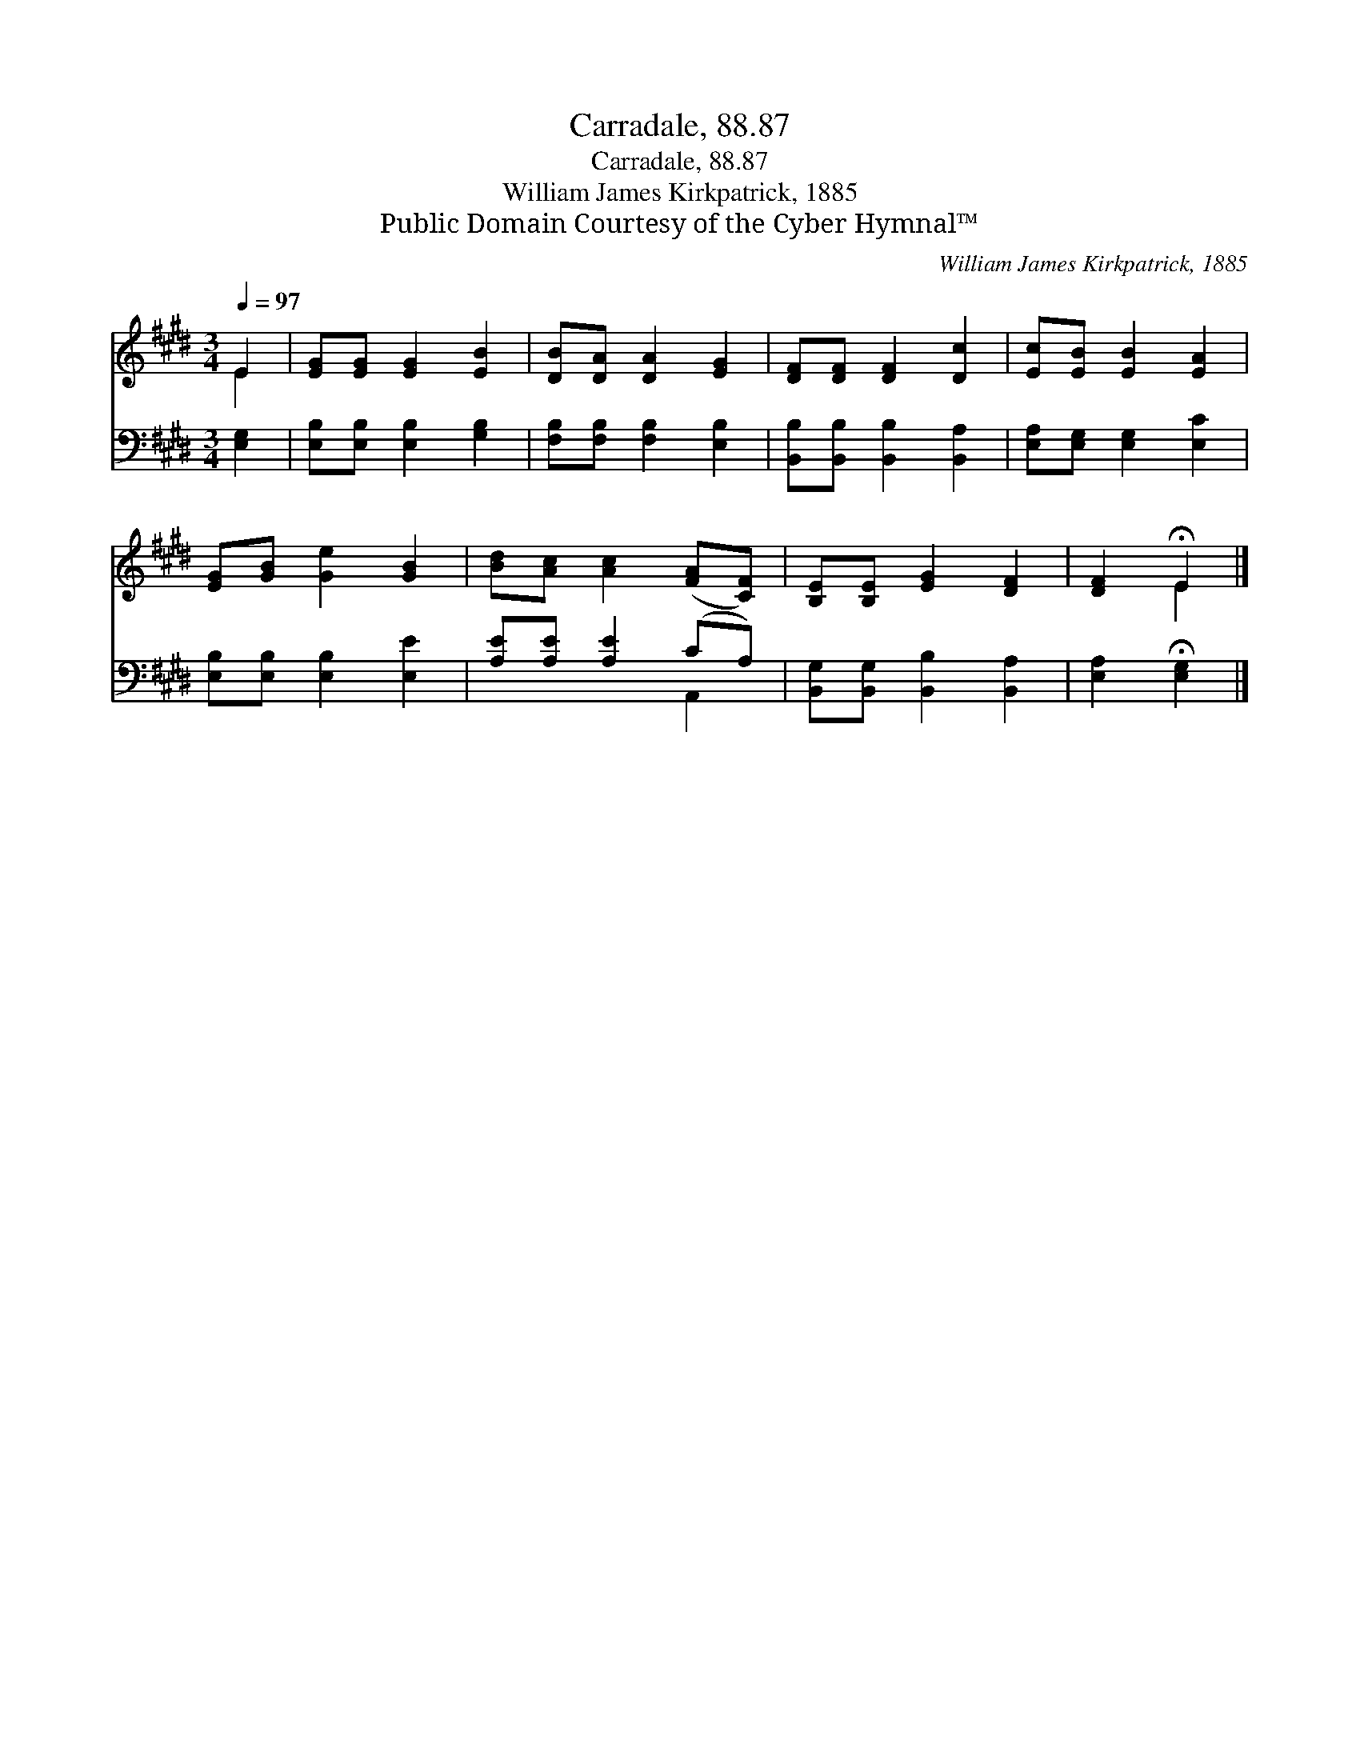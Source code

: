 X:1
T:Carradale, 88.87
T:Carradale, 88.87
T:William James Kirkpatrick, 1885
T:Public Domain Courtesy of the Cyber Hymnal™
C:William James Kirkpatrick, 1885
Z:Public Domain
Z:Courtesy of the Cyber Hymnal™
%%score ( 1 2 ) ( 3 4 )
L:1/8
Q:1/4=97
M:3/4
K:E
V:1 treble 
V:2 treble 
V:3 bass 
V:4 bass 
V:1
 E2 | [EG][EG] [EG]2 [EB]2 | [DB][DA] [DA]2 [EG]2 | [DF][DF] [DF]2 [Dc]2 | [Ec][EB] [EB]2 [EA]2 | %5
 [EG][GB] [Ge]2 [GB]2 | [Bd][Ac] [Ac]2 ([FA][CF]) | [B,E][B,E] [EG]2 [DF]2 | [DF]2 !fermata!E2 |] %9
V:2
 E2 | x6 | x6 | x6 | x6 | x6 | x6 | x6 | x2 E2 |] %9
V:3
 [E,G,]2 | [E,B,][E,B,] [E,B,]2 [G,B,]2 | [F,B,][F,B,] [F,B,]2 [E,B,]2 | %3
 [B,,B,][B,,B,] [B,,B,]2 [B,,A,]2 | [E,A,][E,G,] [E,G,]2 [E,C]2 | [E,B,][E,B,] [E,B,]2 [E,E]2 | %6
 [A,E][A,E] [A,E]2 (CA,) | [B,,G,][B,,G,] [B,,B,]2 [B,,A,]2 | [E,A,]2 !fermata![E,G,]2 |] %9
V:4
 x2 | x6 | x6 | x6 | x6 | x6 | x4 A,,2 | x6 | x4 |] %9

